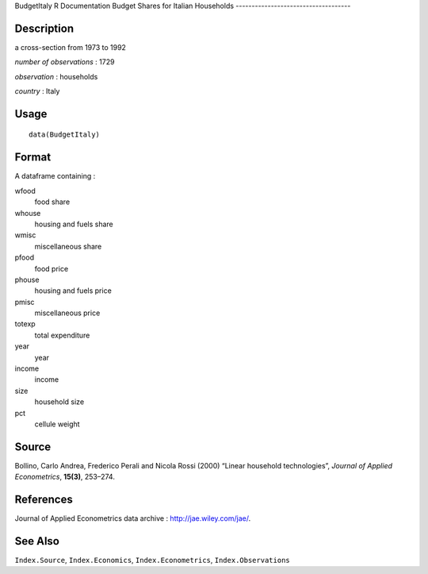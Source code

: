 BudgetItaly
R Documentation
Budget Shares for Italian Households
------------------------------------

Description
~~~~~~~~~~~

a cross-section from 1973 to 1992

*number of observations* : 1729

*observation* : households

*country* : Italy

Usage
~~~~~

::

    data(BudgetItaly)

Format
~~~~~~

A dataframe containing :

wfood
    food share

whouse
    housing and fuels share

wmisc
    miscellaneous share

pfood
    food price

phouse
    housing and fuels price

pmisc
    miscellaneous price

totexp
    total expenditure

year
    year

income
    income

size
    household size

pct
    cellule weight


Source
~~~~~~

Bollino, Carlo Andrea, Frederico Perali and Nicola Rossi (2000)
“Linear household technologies”, *Journal of Applied Econometrics*,
**15(3)**, 253–274.

References
~~~~~~~~~~

Journal of Applied Econometrics data archive :
`http://jae.wiley.com/jae/ <http://jae.wiley.com/jae/>`_.

See Also
~~~~~~~~

``Index.Source``, ``Index.Economics``, ``Index.Econometrics``,
``Index.Observations``



